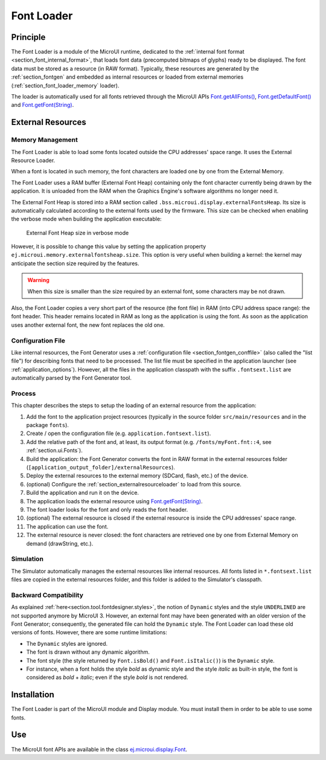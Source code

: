 .. _section_font_loader:

===========
Font Loader
===========

Principle
=========

The Font Loader is a module of the MicroUI runtime, dedicated to the :ref:`internal font format <section_font_internal_format>`, that loads font data (precomputed bitmaps of glyphs) ready to be displayed.
The font data must be stored as a resource (in RAW format).
Typically, these resources are generated by the :ref:`section_fontgen` and embedded as internal resources or loaded from external memories (:ref:`section_font_loader_memory` loader).

The loader is automatically used for all fonts retrieved through the MicroUI APIs `Font.getAllFonts()`_, `Font.getDefaultFont()`_ and `Font.getFont(String)`_.

.. _section_font_loader_memory:

External Resources
==================

Memory Management
-----------------

The Font Loader is able to load some fonts located outside the CPU addresses' space range.
It uses the External Resource Loader.

When a font is located in such memory, the font characters are loaded one by one from the External Memory.

The Font Loader uses a RAM buffer (External Font Heap) containing only the font character currently being drawn by the application. 
It is unloaded from the RAM when the Graphics Engine's software algorithms no longer need it.

The External Font Heap is stored into a RAM section called ``.bss.microui.display.externalFontsHeap``.
Its size is automatically calculated according to the external fonts used by the firmware.
This size can be checked when enabling the verbose mode when building the application executable:

   .. figure:: images/font-external-font-heap.png
      :alt: External Font Heap size in verbose mode
      :align: center

      External Font Heap size in verbose mode

However, it is possible to change this value by setting the application property ``ej.microui.memory.externalfontsheap.size``.
This option is very useful when building a kernel: the kernel may anticipate the section size required by the features.

.. warning:: When this size is smaller than the size required by an external font, some characters may be not drawn.

Also, the Font Loader copies a very short part of the resource (the font file) in RAM (into CPU address space range): the font header.
This header remains located in RAM as long as the application is using the font.
As soon as the application uses another external font, the new font replaces the old one.

Configuration File
------------------

Like internal resources, the Font Generator uses a :ref:`configuration file <section_fontgen_conffile>` (also called the "list file") for describing fonts that need to be processed.
The list file must be specified in the application launcher (see :ref:`application_options`).
However, all the files in the application classpath with the suffix ``.fontsext.list`` are automatically parsed by the Font Generator tool.

Process
-------

This chapter describes the steps to setup the loading of an external resource from the application:

1. Add the font to the application project resources (typically in the source folder ``src/main/resources`` and in the package ``fonts``).
2. Create / open the configuration file (e.g. ``application.fontsext.list``).
3. Add the relative path of the font and, at least, its output format (e.g. ``/fonts/myFont.fnt::4``, see :ref:`section.ui.Fonts`).
4. Build the application: the Font Generator converts the font in RAW format in the external resources folder (``[application_output_folder]/externalResources``).
5. Deploy the external resources to the external memory (SDCard, flash, etc.) of the device.
6. (optional) Configure the :ref:`section_externalresourceloader` to load from this source.
7. Build the application and run it on the device.
8. The application loads the external resource using `Font.getFont(String)`_.
9. The font loader looks for the font and only reads the font header.
10. (optional) The external resource is closed if the external resource is inside the CPU addresses' space range.
11. The application can use the font.
12. The external resource is never closed: the font characters are retrieved one by one from External Memory on demand (drawString, etc.).

Simulation
----------

The Simulator automatically manages the external resources like internal resources.
All fonts listed in ``*.fontsext.list`` files are copied in the external resources folder, and this folder is added to the Simulator's classpath.

Backward Compatibility
----------------------

As explained :ref:`here<section.tool.fontdesigner.styles>`, the notion of ``Dynamic`` styles and the style ``UNDERLINED`` are not supported anymore by MicroUI 3. However, an external font may have been generated with an older version of the Font Generator; consequently, the generated file can hold the ``Dynamic`` style.
The Font Loader can load these old versions of fonts.
However, there are some runtime limitations:

* The ``Dynamic`` styles are ignored.
* The font is drawn without any dynamic algorithm.
* The font style (the style returned by ``Font.isBold()`` and ``Font.isItalic()``) is the ``Dynamic`` style.
* For instance, when a font holds the style `bold` as dynamic style and the style `italic` as built-in style, the font is considered as `bold` + `italic`; even if the style `bold` is not rendered.

Installation
============

The Font Loader is part of the MicroUI module and Display module.
You must install them in order to be able to use some fonts.


Use
===

The MicroUI font APIs are available in the class
`ej.microui.display.Font`_.

.. _Font.getFont(String): https://repository.microej.com/javadoc/microej_5.x/apis/ej/microui/display/Font.html#getFont-java.lang.String-
.. _Font.getDefaultFont(): https://repository.microej.com/javadoc/microej_5.x/apis/ej/microui/display/Font.html#getDefaultFont--
.. _Font.getAllFonts(): https://repository.microej.com/javadoc/microej_5.x/apis/ej/microui/display/Font.html#getAllFonts--
.. _ej.microui.display.Font: https://repository.microej.com/javadoc/microej_5.x/apis/ej/microui/display/Font.html#

..
   | Copyright 2008-2025, MicroEJ Corp. Content in this space is free 
   for read and redistribute. Except if otherwise stated, modification 
   is subject to MicroEJ Corp prior approval.
   | MicroEJ is a trademark of MicroEJ Corp. All other trademarks and 
   copyrights are the property of their respective owners.
